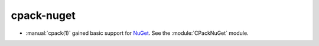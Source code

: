 cpack-nuget
-----------

* :manual:`cpack(1)` gained basic support for `NuGet`_.
  See the :module:`CPackNuGet` module.

.. _NuGet: https://docs.microsoft.com/en-us/nuget/what-is-nuget
